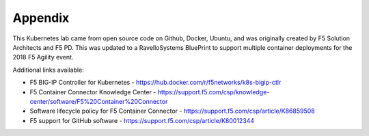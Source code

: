 Appendix
========

This Kubernetes lab came from open source code on Github, Docker, Ubuntu, and
was originally created by F5 Solution Architects and F5 PD.  This was updated
to a RavelloSystems BluePrint to support multiple container deployments for
the 2018 F5 Agility event.

.. seealso:: For more detailed instructions about all the yaml files used
   related to F5 and Kubernetes please visit:

   http://clouddocs.f5.com/containers/v2/kubernetes/index.html

Additional links available:

- F5 BIG-IP Controller for Kubernetes
  - https://hub.docker.com/r/f5networks/k8s-bigip-ctlr
- F5 Container Connector Knowledge Center
  - https://support.f5.com/csp/knowledge-center/software/F5%20Container%20Connector
- Software lifecycle policy for F5 Container Connector
  - https://support.f5.com/csp/article/K86859508
- F5 support for GitHub software
  - https://support.f5.com/csp/article/K80012344
